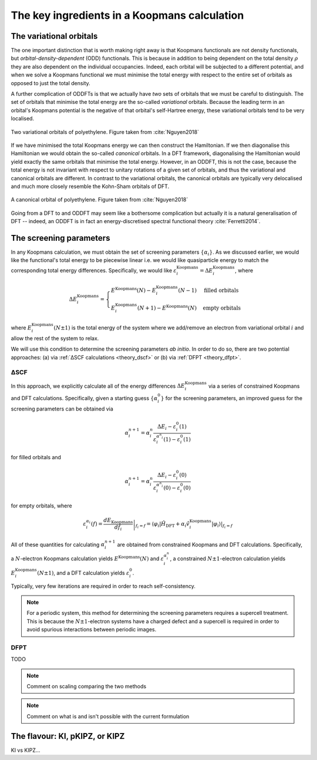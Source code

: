 .. _theory_ingredients:

The key ingredients in a Koopmans calculation
=============================================

.. _theory_vorbs_vs_corbs:

The variational orbitals
------------------------
The one important distinction that is worth making right away is that Koopmans functionals are not density functionals, but *orbital-density-dependent* (ODD) functionals. This is because in addition to being dependent on the total density :math:`\rho` they are also dependent on the individual occupancies. Indeed, each orbital will be subjected to a different potential, and when we solve a Koopmans functional we must minimise the total energy with respect to the entire set of orbitals as opposed to just the total density.

A further complication of ODDFTs is that we actually have *two* sets of orbitals that we must be careful to distinguish. The set of orbitals that minimise the total energy are the so-called *variational* orbitals. Because the leading term in an orbital's Koopmans potential is the negative of that orbital's self-Hartree energy, these variational orbitals tend to be very localised.

.. figure:: figures/fig_nguyen_variational_orbital.png
   :width: 400
   :align: center
   :alt: Two variational orbitals of polyethylene

   Two variational orbitals of polyethylene. Figure taken from :cite:`Nguyen2018`

If we have minimised the total Koopmans energy we can then construct the Hamiltonian. If we then diagonalise this Hamiltonian we would obtain the so-called *canonical* orbitals. In a DFT framework, diagonalising the Hamiltonian would yield exactly the same orbitals that minimise the total energy. However, in an ODDFT, this is not the case, because the total energy is not invariant with respect to unitary rotations of a given set of orbitals, and thus the variational and canonical orbitals are different. In contrast to the variational orbitals, the canonical orbitals are typically very delocalised and much more closely resemble the Kohn-Sham orbitals of DFT. 

.. figure:: figures/fig_nguyen_canonical_orbital.png
   :width: 400
   :align: center
   :alt: a canonical orbital of polyethylene

   A canonical orbital of polyethylene. Figure taken from :cite:`Nguyen2018`

Going from a DFT to and ODDFT may seem like a bothersome complication but actually it is a natural generalisation of DFT -- indeed, an ODDFT is in fact an energy-discretised spectral functional theory :cite:`Ferretti2014`.

.. _theory_screening:

The screening parameters
------------------------
In any Koopmans calculation, we must obtain the set of screening parameters :math:`\{\alpha_i\}`. As we discussed earlier, we would like the functional's total energy to be piecewise linear i.e. we would like quasiparticle energy to match the corresponding total energy differences. Specifically, we would like :math:`\varepsilon^\text{Koopmans}_i = \Delta E^\text{Koopmans}_i`, where

.. math::

   \Delta E^\text{Koopmans}_i =
   \begin{cases}
      E^\text{Koopmans}(N) - E^\text{Koopmans}_i(N-1)
      & \text{filled orbitals}\\
      E^\text{Koopmans}_i(N+1) - E^\text{Koopmans}(N)
      & \text{empty orbitals}
   \end{cases}

where :math:`E^\text{Koopmans}_i(N\pm1)` is the total energy of the system where we add/remove an electron from variational orbital :math:`i` and allow the rest of the system to relax.

We will use this condition to determine the screening parameters `ab initio`. In order to do so, there are two potential approaches: (a) via :ref:`ΔSCF calculations <theory_dscf>` or (b) via :ref:`DFPT <theory_dfpt>`.

.. _theory_dscf:

ΔSCF
^^^^

In this approach, we explicitly calculate all of the energy differences :math:`\Delta E_i^\text{Koopmans}` via a series of constrained Koopmans and DFT calculations. Specifically, given a starting guess :math:`\{\alpha^0_i\}` for the screening parameters, an improved guess for the screening parameters can be obtained via

.. math::

   \alpha^{n+1}_i =
   \alpha^n_i \frac{\Delta E_i - \varepsilon_{i}^0(1)}{\varepsilon_{i}^{\alpha^n_i}(1) - \varepsilon_{i}^0(1)}

for filled orbitals and

.. math::

   \alpha^{n+1}_i =
   \alpha^n_i \frac{\Delta E_i - \varepsilon_{i}^0(0)}{\varepsilon_{i}^{\alpha^n_i}(0) - \varepsilon_{i}^0(0)}

for empty orbitals, where

.. math::

   \varepsilon_{i}^{\alpha_i}(f) = \left.\frac{dE_\text{Koopmans}}{df_i}\right|_{f_i = f} = \left.\langle \varphi_i|\hat H_\text{DFT} + \alpha_i \hat v_i^\mathrm{Koopmans}|\varphi_i \rangle\right|_{f_i = f}

All of these quantities for calculating :math:`\alpha^{n+1}_i` are obtained from constrained Koopmans and DFT calculations. Specifically, a :math:`N`-electron Koopmans calculation yields :math:`E^\text{Koopmans}(N)` and :math:`\varepsilon^{\alpha_i^n}_i`, a constrained :math:`N \pm 1`-electron calculation yields :math:`E^\text{Koopmans}_i(N \pm 1)`, and a DFT calculation yields :math:`\varepsilon_i^0`.

Typically, very few iterations are required in order to reach self-consistency.

.. note::

   For a periodic system, this method for determining the screening parameters requires a supercell treatment. This is because the :math:`N \pm 1`-electron systems have a charged defect and a supercell is required in order to avoid spurious interactions between periodic images.

.. _theory_dfpt:

DFPT
^^^^

TODO

.. note::

   Comment on scaling comparing the two methods

.. note::

   Comment on what is and isn't possible with the current formulation

The flavour: KI, pKIPZ, or KIPZ
-------------------------------
KI vs KIPZ...